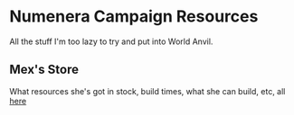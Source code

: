 #+STARTUP: showall indent
#+STARTUP: hidestars
* Numenera Campaign Resources
All the stuff I'm too lazy to try and put into World Anvil.

** Mex's Store
What resources she's got in stock, build times, what she can build, etc, all [[file:./mex.org][here]]

